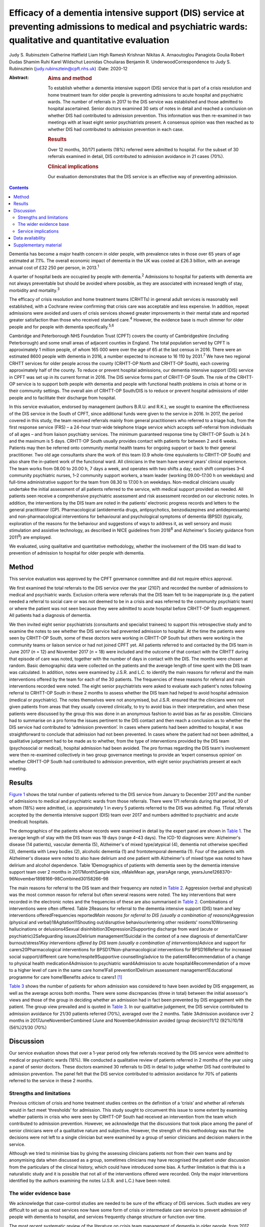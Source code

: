 =========================================================================================================================================================
Efficacy of a dementia intensive support (DIS) service at preventing admissions to medical and psychiatric wards: qualitative and quantitative evaluation
=========================================================================================================================================================



Judy S. Rubinsztein
Catherine Hatfield
Liam High
Ramesh Krishnan
Nikitas A. Arnaoutoglou
Panagiota Goulia
Robert Dudas
Shamim Ruhi
Karel Wildschut
Leonidas Chouliaras
Benjamin R. UnderwoodCorrespondence to Judy S. Rubinsztein
(judy.rubinsztein@cpft.nhs.uk)
:Date: 2020-12

:Abstract:
   .. rubric:: Aims and method
      :name: sec_a1

   To establish whether a dementia intensive support (DIS) service that
   is part of a crisis resolution and home treatment team for older
   people is preventing admissions to acute hospital and psychiatric
   wards. The number of referrals in 2017 to the DIS service was
   established and those admitted to hospital ascertained. Senior
   doctors examined 30 sets of notes in detail and reached a conclusion
   on whether DIS had contributed to admission prevention. This
   information was then re-examined in two meetings with at least eight
   senior psychiatrists present. A consensus opinion was then reached as
   to whether DIS had contributed to admission prevention in each case.

   .. rubric:: Results
      :name: sec_a2

   Over 12 months, 30/171 patients (18%) referred were admitted to
   hospital. For the subset of 30 referrals examined in detail, DIS
   contributed to admission avoidance in 21 cases (70%).

   .. rubric:: Clinical implications
      :name: sec_a3

   Our evaluation demonstrates that the DIS service is an effective way
   of preventing admission.


.. contents::
   :depth: 3
..

Dementia has become a major health concern in older people, with
prevalence rates in those over 65 years of age estimated at 7.1%. The
overall economic impact of dementia in the UK was costed at £26.3
billion, with an average annual cost of £32 250 per person, in
2013.\ :sup:`1`

A quarter of hospital beds are occupied by people with
dementia.\ :sup:`2` Admissions to hospital for patients with dementia
are not always preventable but should be avoided where possible, as they
are associated with increased length of stay, morbidity and
mortality.\ :sup:`3`

The efficacy of crisis resolution and home treatment teams (CRHTTs) in
general adult services is reasonably well established, with a Cochrane
review confirming that crisis care was acceptable and less expensive. In
addition, repeat admissions were avoided and users of crisis services
showed greater improvements in their mental state and reported greater
satisfaction than those who received standard care.\ :sup:`4` However,
the evidence base is much slimmer for older people and for people with
dementia specifically.\ :sup:`5,6`

Cambridge and Peterborough NHS Foundation Trust (CPFT) covers the county
of Cambridgeshire (including Peterborough) and some small areas of
adjacent counties in England. The total population served by CPFT is
approximately 1 million people, of whom 165 000 were over the age of 65
at the last census in 2016. There were an estimated 8600 people with
dementia in 2016, a number expected to increase to 16 110 by
2031.\ :sup:`7` We have two regional CRHTT services for older people
across the county (CRHTT-OP North and CRHTT-OP South), each covering
approximately half of the county. To reduce or prevent hospital
admissions, our dementia intensive support (DIS) service in CPFT was set
up in its current format in 2016. The DIS service forms part of CRHTT-OP
South. The role of the CRHTT-OP service is to support both people with
dementia and people with functional health problems in crisis at home or
in their community settings. The overall aim of CRHTT-OP South/DIS is to
reduce or prevent hospital admissions of older people and to facilitate
their discharge from hospital.

In this service evaluation, endorsed by management (authors B.R.U. and
R.K.), we sought to examine the effectiveness of the DIS service in the
South of CPFT, since additional funds were given to the service in 2016.
In 2017, the period covered in this study, the team received referrals
mainly from general practitioners who referred to a triage hub, from the
first response service (FRS) – a 24-hour trust-wide telephone triage
service which accepts self-referral from individuals of all ages – and
from liaison psychiatry services. The minimum guaranteed response time
by CRHTT-OP South is 24 h and the maximum is 5 days. CRHTT-OP South
usually provides contact with patients for between 2 and 6 weeks.
Patients may then be referred onto community mental health teams for
ongoing support or back to their general practitioner. Two old age
consultants share the work of this team (0.9 whole-time equivalents to
CRHTT-OP South) and also share the in-patient work of the functional
ward. All clinicians in the team have several years’ clinical
experience. The team works from 08.00 to 20.00 h, 7 days a week, and
operates with two shifts a day; each shift comprises 3–4 community
psychiatric nurses, 1–2 community support workers, a team leader
(working 09.00–17.00 h on weekdays) and full-time administrative support
for the team from 08.30 to 17.00 h on weekdays. Non-medical clinicians
usually undertake the initial assessment of all patients referred to the
service, with medical support provided as needed. All patients seen
receive a comprehensive psychiatric assessment and risk assessment
recorded on our electronic notes. In addition, the interventions by the
DIS team are noted in the patients’ electronic progress records and
letters to the general practitioner (GP). Pharmacological (antidementia
drugs, antipsychotics, benzodiazepines and antidepressants) and
non-pharmacological interventions for behavioural and psychological
symptoms of dementia (BPSD) (typically, exploration of the reasons for
the behaviour and suggestions of ways to address it, as well sensory and
music stimulation and assistive technology, as described in NICE
guidelines from 2018\ :sup:`8` and Alzheimer's Society guidance from
2011\ :sup:`9`) are employed.

We evaluated, using qualitative and quantitative methodology, whether
the involvement of the DIS team did lead to prevention of admission to
hospital for older people with dementia.

.. _sec1:

Method
======

This service evaluation was approved by the CPFT governance committee
and did not require ethics approval.

We first examined the total referrals to the DIS service over the year
(2107) and recorded the number of admissions to medical and psychiatric
wards. Exclusion criteria were referrals that the DIS team felt to be
inappropriate (e.g. the patient needed a referral to social care or was
not deemed to be in a crisis and was referred to the community
psychiatric team) or where the patient was not seen because they were
admitted to acute hospital before CRHTT-OP South engagement. All
patients had a diagnosis of dementia.

We then invited eight senior psychiatrists (consultants and specialist
trainees) to support this retrospective study and to examine the notes
to see whether the DIS service had prevented admission to hospital. At
the time the patients were seen by CRHTT-OP South, some of these doctors
were working in CRHTT-OP South but others were working in the community
teams or liaison service or had not joined CPFT yet. All patients
referred to and contacted by the DIS team in June 2017 (*n* = 12) and
November 2017 (*n* = 18) were included and the outcome of that contact
with the CRHTT during that episode of care was noted, together with the
number of days in contact with the DIS. The months were chosen at
random. Basic demographic data were collected on the patients and the
average length of time spent with the DIS team was calculated. In
addition, notes were examined by J.S.R. and L.C. to identify the main
reasons for referral and the main interventions offered by the team for
each of the 30 patients. The frequencies of these reasons for referral
and main interventions recorded were noted. The eight senior
psychiatrists were asked to evaluate each patient's notes following
referral to CRHTT-OP South in these 2 months to assess whether the DIS
team had helped to avoid hospital admission (medical or psychiatric).
The notes themselves were not anonymised, but J.S.R. ensured that the
clinicians were not given patients from areas that they usually covered
clinically, to try to avoid bias in their interpretation, and when these
patients were discussed by the group this was done in an anonymous
fashion to avoid bias as far as possible. Clinicians had to summarise on
a pro forma the issues pertinent to the DIS contact and then reach a
conclusion as to whether the DIS service had contributed to ‘admission
prevention’. In cases where patients had been admitted to hospital, it
was straightforward to conclude that admission had not been prevented.
In cases where the patient had not been admitted, a qualitative
judgement had to be made as to whether, from the type of interventions
provided by the DIS team (psychosocial or medical), hospital admission
had been avoided. The pro formas regarding the DIS team's involvement
were then re-examined collectively in two group governance meetings to
provide an ‘expert consensus opinion’ on whether CRHTT-OP South had
contributed to admission prevention, with eight senior psychiatrists
present at each meeting.

.. _sec2:

Results
=======

`Figure 1 <#fig01>`__ shows the total number of patients referred to the
DIS service from January to December 2017 and the number of admissions
to medical and psychiatric wards from those referrals. There were 171
referrals during that period, 30 of whom (18%) were admitted, i.e.
approximately 1 in every 5 patients referred to the DIS was admitted.
Fig. 1Total referrals accepted by the dementia intensive support (DIS)
team over 2017 and numbers admitted to psychiatric and acute (medical)
hospitals.

The demographics of the patients whose records were examined in detail
by the expert panel are shown in `Table 1 <#tab01>`__. The average
length of stay with the DIS team was 19 days (range 4–43 days). The
ICD-10 diagnoses were: Alzheimer's disease (14 patients), vascular
dementia (5), Alzheimer's of mixed type/atypical (4), dementia not
otherwise specified (3), dementia with Lewy bodies (2), alcoholic
dementia (1) and frontotemporal dementia (1). Four of the patients with
Alzheimer's disease were noted to also have delirium and one patient
with Alzheimer's of mixed type was noted to have delirium and alcohol
dependence. Table 1Demographics of patients with dementia seen by the
dementia intensive support team over 2 months in 2017MonthSample size,
*n*\ MaleMean age, yearsAge range,
yearsJune1268370–96November1898166–98Combined30158266–98

The main reasons for referral to the DIS team and their frequency are
noted in `Table 2 <#tab02>`__. Aggression (verbal and physical) was the
most common reason for referral but often several reasons were noted.
The key interventions that were recorded in the electronic notes and the
frequencies of these are also summarised in `Table 2 <#tab02>`__.
Combinations of interventions were often offered. Table 2Reasons for
referral to the dementia intensive support (DIS) team and key
interventions offeredFrequencies reported\ *Main reasons for referral to
DIS (usually a combination of reasons)*\ Aggression (physical and
verbal)18Agitation11Shouting out/disruptive behaviour/entering other
residents' rooms10Worsening hallucinations or delusions4Sexual
disinhibition3Depression2Supporting discharge from ward (acute or
psychiatric)2Safeguarding issues2Delirium management1Suicidal in the
context of a new diagnosis of dementia1Carer burnout/stress1\ *Key
interventions offered by DIS team (usually a combination of
interventions)*\ Advice and support for carers20Pharmacological
interventions for BPSD17Non-pharmacological interventions for
BPSD16Referral for increased social support/different care
home/respite9Supportive counselling/advice to the patient4Recommendation
of a change to physical health medication4Admission to psychiatric
ward4Admission to acute hospital4Recommendation of a move to a higher
level of care in the same care home1Fall prevention1Delirium assessment
management1Educational programme for care home1Benefits advice to
carers1 [1]_

`Table 3 <#tab03>`__ shows the number of patients for whom admission was
considered to have been avoided by DIS engagement, as well as the
average across both months. There were some discrepancies (three in
total) between the initial assessor's views and those of the group in
deciding whether an admission had in fact been prevented by DIS
engagement with the patient. The group view prevailed and is quoted in
`Table 3 <#tab03>`__. In our qualitative judgement, the DIS service
contributed to admission avoidance for 21/30 patients referred (70%),
averaged over the 2 months. Table 3Admission avoidance over 2 months in
2017JuneNovemberCombined (June and November)Admission avoided (group
decision)11/12 (92%)10/18 (56%)21/30 (70%)

.. _sec3:

Discussion
==========

Our service evaluation shows that over a 1-year period only few
referrals received by the DIS service were admitted to medical or
psychiatric wards (18%). We conducted a qualitative review of patients
referred in 2 months of the year using a panel of senior doctors. These
doctors examined 30 referrals to DIS in detail to judge whether DIS had
contributed to admission prevention. The panel felt that the DIS service
contributed to admission avoidance for 70% of patients referred to the
service in these 2 months.

.. _sec3-1:

Strengths and limitations
-------------------------

Previous criticism of crisis and home treatment studies centres on the
definition of a ‘crisis’ and whether all referrals would in fact meet
‘thresholds’ for admission. This study sought to circumvent this issue
to some extent by examining whether patients in crisis who were seen by
CRHTT-OP South had received an intervention from the team which
contributed to admission prevention. However, we acknowledge that the
discussions that took place among the panel of senior clinicians were of
a qualitative nature and subjective. However, the strength of this
methodology was that the decisions were not left to a single clinician
but were examined by a group of senior clinicians and decision makers in
the service.

Although we tried to minimise bias by giving the assessing clinicians
patients not from their own teams and by anonymising data when discussed
as a group, sometimes clinicians may have recognised the patient under
discussion from the particulars of the clinical history, which could
have introduced some bias. A further limitation is that this is a
naturalistic study and it is possible that not all of the interventions
offered were recorded. Only the major interventions identified by the
authors examining the notes (J.S.R. and L.C.) have been noted.

.. _sec3-2:

The wider evidence base
-----------------------

We acknowledge that case–control studies are needed to be sure of the
efficacy of DIS services. Such studies are very difficult to set up as
most services now have some form of crisis or intermediate care service
to prevent admission of people with dementia to hospital, and services
frequently change structure or function over time.

The most recent systematic review of the literature on crisis team
management of dementia in older people, from 2017, describes the results
of six cohort studies and one case–control study.\ :sup:`5` However,
several studies include both patients with functional and psychiatric
disorders, making direct comparisons with our study more difficult. A
positive effect on factors such as reducing the number of hospital
admissions, readmissions, length of stay and mortality rates was
reported in these studies. However, caution needs to be exercised in
interpreting the review's findings as the studies were small, of
variable design and sometimes lacking in statistical rigour.\ :sup:`5`
There was only one case–control study (from the USA) in which a
non-randomised concurrent control treatment outcome trial was
conducted.\ :sup:`10` This study reported a lower mortality rate, a
significant decrease in hospital readmissions (with people remaining in
their homes for longer), significant improvements in caregiver outcomes
(*P* < 0.001) and fewer neuropsychiatric symptoms for those in the
intervention group. It is difficult to be sure how reproducible this
service would be in the UK. In addition, the control group did not seem
to be similar to the intervention group as they were more likely to die
in the first year, suggesting that they may have been a more physically
ill group from the outset. Further case–control studies in the UK are
needed to establish whether DIS teams are effective in reducing
admissions. Our own previous cohort study is one of the few to examine
this question before and after the introduction of an ageless CRHTT in
the UK,\ :sup:`11` but it did not examine crisis services for patients
with dementia specifically (all crises for older people were included)
and other service changes may have affected the result.

.. _sec3-3:

Service implications
--------------------

Commissioners of our service have enthusiastically endorsed the approach
of crisis and home treatment: indeed, ‘at home is best’ is the top
priority for the Cambridgeshire and Peterborough Sustainability and
Transformation Partnership (STP).\ :sup:`12` This has been reflected in
additional investment in DIS teams as one of the key areas for the STP
investment fund. This study shows that very few patients referred to our
service over the year required hospital admission. Admission cannot
always be prevented and of course the reasons for in-patient admission
to psychiatric or acute hospital are notoriously complex to analyse (and
beyond the scope of this study), involving specifics of particular
patients, carers and clinicians. Supportive measures (such as care
packages, medication and explanation about the management of delirium)
may help to support carers and prevent acute hospital admissions.
However, these patients were all referred in crisis and, although some
were excluded by our expert panel as not reaching the threshold for the
DIS team having contributed to admission prevention, many were helped by
interventions from the team. The DIS team has therefore proved to be a
worthwhile asset to our service.

We thank Dr Ian Rowbotham, CRHTT consultant in the North of CPFT, for
advice and discussion in the early phase of the project, and Christie
Walker for administrative support. We thank the librarians at Fulbourn
Hospital Library for help with the literature search and sourcing paper.

**Judy S. Rubinsztein** is a consultant psychiatrist at Cambridgeshire
and Peterborough NHS Foundation Trust, Cambridge; and Department of
Psychiatry, University of Cambridge, UK. **Catherine Hatfield** is a
consultant psychiatrist at Cambridgeshire and Peterborough NHS
Foundation Trust, Cambridge, UK. **Liam High** is a personal assistant
at Cambridgeshire and Peterborough NHS Foundation Trust, Cambridge, UK.
**Ramesh Krishnan** is CRHTT team leader at Cambridgeshire and
Peterborough NHS Foundation Trust, Cambridge, UK. **Nikitas A.
Arnaoutoglou** is a consultant psychiatrist at Cambridgeshire and
Peterborough NHS Foundation Trust, Cambridge, UK; Department of
Psychiatry, University of Cambridge, UK; and Aristotle University of
Thessaloniki, Greece. **Panagiota Goulia** is a consultant psychiatrist
at Cambridgeshire and Peterborough NHS Foundation Trust, Cambridge, UK.
**Robert Dudas** is a consultant psychiatrist at Cambridgeshire and
Peterborough NHS Foundation Trust, Cambridge; and Department of
Psychiatry, University of Cambridge, UK. **Shamim Ruhi** is a consultant
psychiatrist at Cambridgeshire and Peterborough NHS Foundation Trust,
Cambridge, UK. **Karel Wildschut** is an ST at Cambridgeshire and
Peterborough NHS Foundation Trust, Cambridge, UK. **Leonidas
Chouliaras** is a clinical lecturer and ST at Department of Psychiatry,
University of Cambridge, UK. **Benjamin R. Underwood** is a consultant
psychiatrist and Clinical Director at Cambridgeshire and Peterborough
NHS Foundation Trust, Cambridge and at the Department of Psychiatry,
University of Cambridge, UK.

.. _sec-das:

Data availability
=================

The data associated with the manuscript are available from the
corresponding author.

All authors made substantial contributions to the conception or design
of the work or to the acquisition, analysis or interpretation of data
for the work. All authors helped to draft the work or revise it
critically for intellectual content. All authors gave final approval of
the version to be published and agreed to be accountable for all aspects
of the work in accordance with ICMJE criteria.

None.

.. _sec4:

Supplementary material
======================

For supplementary material accompanying this paper visit
http://dx.doi.org/10.1192/bjb.2020.24.

.. container:: caption

   .. rubric:: 

   click here to view supplementary material

.. [1]
   BPSD, behavioural and psychological symptoms of dementia.
